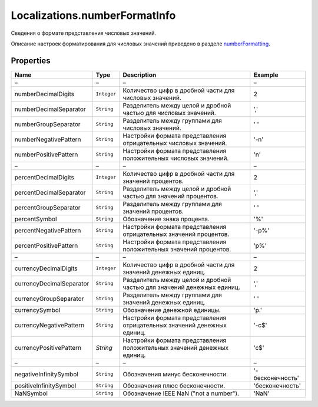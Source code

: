 Localizations.numberFormatInfo
==============================

Сведения о формате представления числовых значений.

Описание настроек форматирования для числовых значений приведено в
разделе `numberFormatting <Localizations.numberFormatting.html>`__.

Properties
----------

.. list-table::
   :header-rows: 1

   * - Name
     - Type
     - Description
     - Example
   * - –
     - –
     - –
     - –
   * - numberDecimalDigits
     - ``Integer``
     - Количество цифр в дробной части для числовых значений.
     - 2
   * - numberDecimalSeparator
     - ``String``
     - Разделитель между целой и дробной частью для числовых значений.
     - ','
   * - numberGroupSeparator
     - ``String``
     - Разделитель между группами для числовых значений.
     - ' '
   * - numberNegativePattern
     - ``String``
     - Настройки формата представления отрицательных числовых значений.
     -  '-n'
   * - numberPositivePattern
     - ``String``
     - Настройки формата представления положительных числовых значений.
     -  'n'
   * - –
     - –
     - –
     - –
   * - percentDecimalDigits
     - ``Integer``
     - Количество цифр в дробной части для значений процентов.
     - 2
   * - percentDecimalSeparator
     - ``String``
     - Разделитель между целой и дробной частью для значений процентов.
     - ','
   * - percentGroupSeparator
     - ``String``
     - Разделитель между группами для значений процентов.
     - ' '
   * - percentSymbol
     - ``String``
     - Обозначение знака процента.
     -  '%'
   * - percentNegativePattern
     - ``String``
     - Настройки формата представления отрицательных значений процентов.
     - '-p%'
   * - percentPositivePattern
     - ``String``
     - Настройки формата представления положительных значений процентов.
     - 'p%'
   * - –
     - –
     - –
     - –
   * - currencyDecimalDigits
     - ``Integer``
     - Количество цифр в дробной части для значений денежных единиц.
     - 2
   * - currencyDecimalSeparator
     - ``String``
     - Разделитель между целой и дробной частью для значений денежных единиц.
     - ','
   * - currencyGroupSeparator
     - ``String``
     - Разделитель между группами для значений денежных единиц.
     -  ' '
   * - currencySymbol
     - ``String``
     - Обозначение денежной единицы.
     -  'р.'
   * - currencyNegativePattern
     - ``String``
     - Настройки формата представления отрицательных значений денежных единиц.
     - '-c$'
   * - currencyPositivePattern
     - `String`
     - Настройки формата представления положительных значений денежных единиц.
     - 'c$'
   * - –
     - –
     - –
     - –
   * - negativeInfinitySymbol
     - ``String``
     - Обозначения минус бесконечности.
     - '-бесконечность'
   * - positiveInfinitySymbol
     - ``String``
     - Обозначения плюс бесконечности.
     - 'бесконечность'
   * - NaNSymbol
     - ``String``
     - Обозначение IEEE NaN ("not a number").
     - 'NaN'

